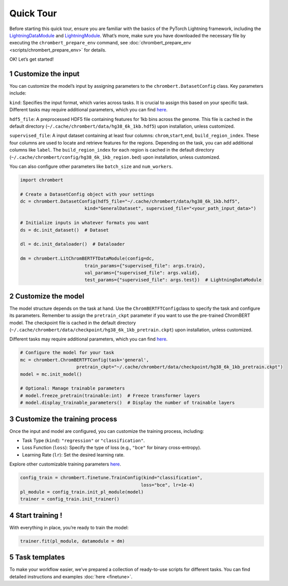 Quick Tour
==========

Before starting this quick tour, ensure you are familiar with the basics
of the PyTorch Lightning framework, including the
`LightningDataModule <https://lightning.ai/docs/pytorch/2.5.0/data/datamodule.html#lightningdatamodule>`__
and
`LightningModule <https://lightning.ai/docs/pytorch/stable/common/lightning_module.html>`__.
What’s more, make sure you have downloaded the necessary file by
executing the ``chrombert_prepare_env`` command, see :doc:`chrombert_prepare_env <scripts/chrombert_prepare_env>` for
details.

OK! Let’s get started! 

1 Customize the input
---------------------

You can customize the model’s input by assigning parameters to the ``chrombert.DatasetConfig`` class. Key
parameters include:

``kind``: Specifies the input format, which varies across tasks. It is
crucial to assign this based on your specific task. Different tasks may
require additional parameters, which you can find
`here <https://github.com/zhaoweiyu-github/ChromBERT/blob/main/chrombert/finetune/dataset/dataset_config.py>`__.

``hdf5_file``: A preprocessed HDF5 file containing features for 1kb bins
across the genome. This file is cached in the default directory
(``~/.cache/chrombert/data/hg38_6k_1kb.hdf5``) upon installation, unless
customized.

``supervised_file``: A input dataset containing at least four columns:
``chrom``,\ ``start``,\ ``end``, ``build_region_index``. These four
columns are used to locate and retrieve features for the regions. Depending on the task, you can add additional
columns like ``label``. The ``build_region_index`` for each region is cached in the default directory
(``~/.cache/chrombert/config/hg38_6k_1kb_region.bed``) upon installation, unless customized.

You can also configure other parameters like ``batch_size`` and
``num_workers``.

.. code:: python

   import chrombert

   # Create a DatasetConfig object with your settings
   dc = chrombert.DatasetConfig(hdf5_file="~/.cache/chrombert/data/hg38_6k_1kb.hdf5", 
                           kind="GeneralDataset", supervised_file="<your_path_input_data>")

   # Initialize inputs in whatever formats you want
   ds = dc.init_dataset()  # Dataset

   dl = dc.init_dataloader()  # Dataloader

   dm = chrombert.LitChromBERTFTDataModule(config=dc, 
                           train_params={"supervised_file": args.train}, 
                           val_params={"supervised_file": args.valid},
                           test_params={"supervised_file": args.test})  # LightningDataModule

2 Customize the model
---------------------

The model structure depends on the task at hand. Use the
``ChromBERTFTConfig``\ class to specify the task and configure its
parameters. Remember to assign the ``pretrain_ckpt`` parameter if you
want to use the pre-trained ChromBERT model. The checkpoint file is
cached in the default directory
(``~/.cache/chrombert/data/checkpoint/hg38_6k_1kb_pretrain.ckpt``) upon
installation, unless customized.

Different tasks may require additional parameters, which you can find
`here <https://github.com/zhaoweiyu-github/ChromBERT/blob/main/chrombert/finetune/model/model_config.py>`__.

.. code:: python

   # Configure the model for your task
   mc = chrombert.ChromBERTFTConfig(task='general', 
                        pretrain_ckpt="~/.cache/chrombert/data/checkpoint/hg38_6k_1kb_pretrain.ckpt")
   model = mc.init_model()

   # Optional: Manage trainable parameters
   # model.freeze_pretrain(trainable:int)  # Freeze transformer layers
   # model.display_trainable_parameters()  # Display the number of trainable layers

3 Customize the training process
--------------------------------

Once the input and model are configured, you can customize the training
process, including:

• Task Type (``kind``): ``"regression"`` or ``"classification"``.
• Loss Function (``loss``): Specify the type of loss (e.g., ``"bce"`` for binary cross-entropy). 
• Learning Rate (``lr``): Set the desired learning rate. 

Explore other customizable training parameters `here <https://github.com/zhaoweiyu-github/ChromBERT/blob/main/chrombert/finetune/train/train_config.py>`__.

.. code:: python

   config_train = chrombert.finetune.TrainConfig(kind="classification", 
                                                loss="bce", lr=1e-4)
   pl_module = config_train.init_pl_module(model)
   trainer = config_train.init_trainer()

4 Start training !
------------------

With everything in place, you’re ready to train the model:

.. code:: python

   trainer.fit(pl_module, datamodule = dm)

5 Task templates
------------------

To make your workflow easier, we’ve prepared a collection of ready-to-use scripts for different tasks. You can find detailed instructions and examples :doc:`here <finetune>`.

